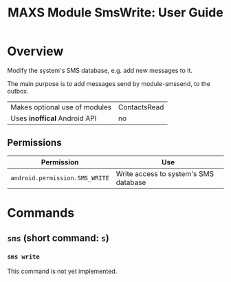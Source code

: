 #+TITLE:        MAXS Module SmsWrite: User Guide
#+AUTHOR:       Florian Schmaus
#+EMAIL:        flo@geekplace.eu
#+OPTIONS:      author:nil
#+STARTUP:      noindent

* Overview

Modify the system's SMS database, e.g. add new messages to it.

The main purpose is to add messages send by module-smssend, to the outbox.

| Makes optional use of modules | ContactsRead |
| Uses *inoffical* Android API  | no   |

** Permissions

| Permission                     | Use                                               |
|--------------------------------+---------------------------------------------------|
| =android.permission.SMS_WRITE= | Write access to system's SMS database             |

* Commands

** =sms= (short command: =s=)

*** =sms write=

This command is not yet implemented.
